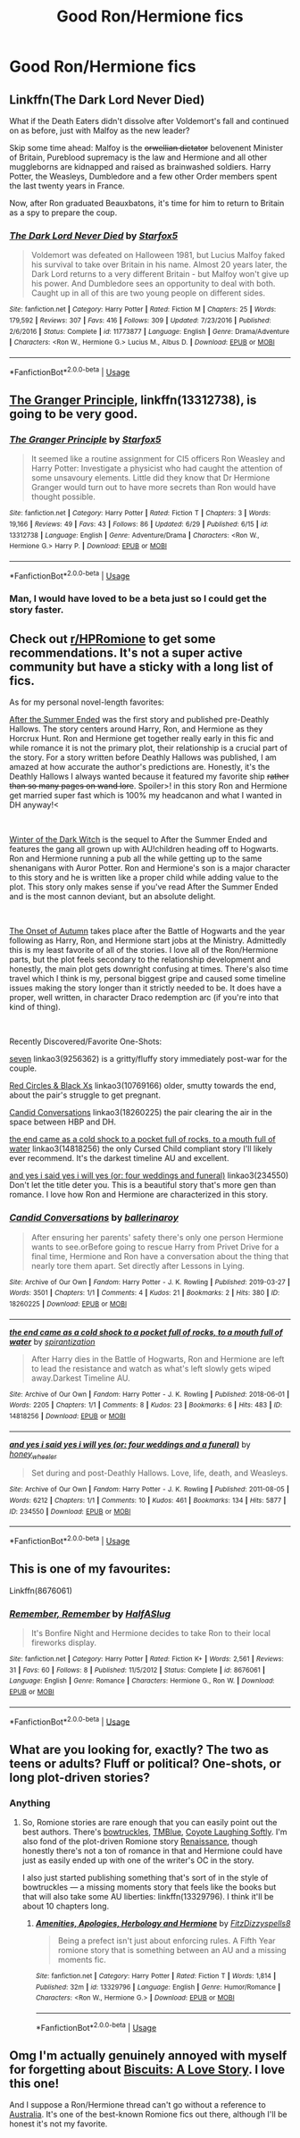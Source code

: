 #+TITLE: Good Ron/Hermione fics

* Good Ron/Hermione fics
:PROPERTIES:
:Author: Bleepbloopbotz2
:Score: 4
:DateUnix: 1562356988.0
:DateShort: 2019-Jul-06
:FlairText: Request
:END:

** Linkffn(The Dark Lord Never Died)

What if the Death Eaters didn't dissolve after Voldemort's fall and continued on as before, just with Malfoy as the new leader?

Skip some time ahead: Malfoy is the +orwellian dictator+ belovenent Minister of Britain, Pureblood supremacy is the law and Hermione and all other muggleborns are kidnapped and raised as brainwashed soldiers. Harry Potter, the Weasleys, Dumbledore and a few other Order members spent the last twenty years in France.

Now, after Ron graduated Beauxbatons, it's time for him to return to Britain as a spy to prepare the coup.
:PROPERTIES:
:Author: 15_Redstones
:Score: 4
:DateUnix: 1562360545.0
:DateShort: 2019-Jul-06
:END:

*** [[https://www.fanfiction.net/s/11773877/1/][*/The Dark Lord Never Died/*]] by [[https://www.fanfiction.net/u/2548648/Starfox5][/Starfox5/]]

#+begin_quote
  Voldemort was defeated on Halloween 1981, but Lucius Malfoy faked his survival to take over Britain in his name. Almost 20 years later, the Dark Lord returns to a very different Britain - but Malfoy won't give up his power. And Dumbledore sees an opportunity to deal with both. Caught up in all of this are two young people on different sides.
#+end_quote

^{/Site/:} ^{fanfiction.net} ^{*|*} ^{/Category/:} ^{Harry} ^{Potter} ^{*|*} ^{/Rated/:} ^{Fiction} ^{M} ^{*|*} ^{/Chapters/:} ^{25} ^{*|*} ^{/Words/:} ^{179,592} ^{*|*} ^{/Reviews/:} ^{307} ^{*|*} ^{/Favs/:} ^{416} ^{*|*} ^{/Follows/:} ^{309} ^{*|*} ^{/Updated/:} ^{7/23/2016} ^{*|*} ^{/Published/:} ^{2/6/2016} ^{*|*} ^{/Status/:} ^{Complete} ^{*|*} ^{/id/:} ^{11773877} ^{*|*} ^{/Language/:} ^{English} ^{*|*} ^{/Genre/:} ^{Drama/Adventure} ^{*|*} ^{/Characters/:} ^{<Ron} ^{W.,} ^{Hermione} ^{G.>} ^{Lucius} ^{M.,} ^{Albus} ^{D.} ^{*|*} ^{/Download/:} ^{[[http://www.ff2ebook.com/old/ffn-bot/index.php?id=11773877&source=ff&filetype=epub][EPUB]]} ^{or} ^{[[http://www.ff2ebook.com/old/ffn-bot/index.php?id=11773877&source=ff&filetype=mobi][MOBI]]}

--------------

*FanfictionBot*^{2.0.0-beta} | [[https://github.com/tusing/reddit-ffn-bot/wiki/Usage][Usage]]
:PROPERTIES:
:Author: FanfictionBot
:Score: 0
:DateUnix: 1562360564.0
:DateShort: 2019-Jul-06
:END:


** [[https://www.fanfiction.net/s/13312738/1/][The Granger Principle]], linkffn(13312738), is going to be very good.
:PROPERTIES:
:Author: InquisitorCOC
:Score: 3
:DateUnix: 1562361888.0
:DateShort: 2019-Jul-06
:END:

*** [[https://www.fanfiction.net/s/13312738/1/][*/The Granger Principle/*]] by [[https://www.fanfiction.net/u/2548648/Starfox5][/Starfox5/]]

#+begin_quote
  It seemed like a routine assignment for CI5 officers Ron Weasley and Harry Potter: Investigate a physicist who had caught the attention of some unsavoury elements. Little did they know that Dr Hermione Granger would turn out to have more secrets than Ron would have thought possible.
#+end_quote

^{/Site/:} ^{fanfiction.net} ^{*|*} ^{/Category/:} ^{Harry} ^{Potter} ^{*|*} ^{/Rated/:} ^{Fiction} ^{T} ^{*|*} ^{/Chapters/:} ^{3} ^{*|*} ^{/Words/:} ^{19,166} ^{*|*} ^{/Reviews/:} ^{49} ^{*|*} ^{/Favs/:} ^{43} ^{*|*} ^{/Follows/:} ^{86} ^{*|*} ^{/Updated/:} ^{6/29} ^{*|*} ^{/Published/:} ^{6/15} ^{*|*} ^{/id/:} ^{13312738} ^{*|*} ^{/Language/:} ^{English} ^{*|*} ^{/Genre/:} ^{Adventure/Drama} ^{*|*} ^{/Characters/:} ^{<Ron} ^{W.,} ^{Hermione} ^{G.>} ^{Harry} ^{P.} ^{*|*} ^{/Download/:} ^{[[http://www.ff2ebook.com/old/ffn-bot/index.php?id=13312738&source=ff&filetype=epub][EPUB]]} ^{or} ^{[[http://www.ff2ebook.com/old/ffn-bot/index.php?id=13312738&source=ff&filetype=mobi][MOBI]]}

--------------

*FanfictionBot*^{2.0.0-beta} | [[https://github.com/tusing/reddit-ffn-bot/wiki/Usage][Usage]]
:PROPERTIES:
:Author: FanfictionBot
:Score: 1
:DateUnix: 1562361908.0
:DateShort: 2019-Jul-06
:END:


*** Man, I would have loved to be a beta just so I could get the story faster.
:PROPERTIES:
:Author: SurbhitSrivastava
:Score: 1
:DateUnix: 1562414251.0
:DateShort: 2019-Jul-06
:END:


** Check out [[/r/HPRomione][r/HPRomione]] to get some recommendations. It's not a super active community but have a sticky with a long list of fics.

As for my personal novel-length favorites:

[[https://harrypotterfanfiction.com/viewstory.php?psid=191950][After the Summer Ended]] was the first story and published pre-Deathly Hallows. The story centers around Harry, Ron, and Hermione as they Horcrux Hunt. Ron and Hermione get together really early in this fic and while romance it is not the primary plot, their relationship is a crucial part of the story. For a story written before Deathly Hallows was published, I am amazed at how accurate the author's predictions are. Honestly, it's the Deathly Hallows I always wanted because it featured my favorite ship +rather than so many pages on wand lore+. Spoiler>! in this story Ron and Hermione get married super fast which is 100% my headcanon and what I wanted in DH anyway!<

​

[[https://harrypotterfanfiction.com/viewstory.php?psid=207276][Winter of the Dark Witch]] is the sequel to After the Summer Ended and features the gang all grown up with AU!children heading off to Hogwarts. Ron and Hermione running a pub all the while getting up to the same shenanigans with Auror Potter. Ron and Hermione's son is a major character to this story and he is written like a proper child while adding value to the plot. This story only makes sense if you've read After the Summer Ended and is the most cannon deviant, but an absolute delight.

​

[[https://harrypotterfanfiction.com/viewstory.php?psid=230148][The Onset of Autumn]] takes place after the Battle of Hogwarts and the year following as Harry, Ron, and Hermione start jobs at the Ministry. Admittedly this is my least favorite of all of the stories. I love all of the Ron/Hermione parts, but the plot feels secondary to the relationship development and honestly, the main plot gets downright confusing at times. There's also time travel which I think is my, personal biggest gripe and caused some timeline issues making the story longer than it strictly needed to be. It does have a proper, well written, in character Draco redemption arc (if you're into that kind of thing).

​

Recently Discovered/Favorite One-Shots:

[[https://archiveofourown.org/works/19256362][seven]] linkao3(9256362) is a gritty/fluffy story immediately post-war for the couple.

[[https://archiveofourown.org/works/10769166][Red Circles & Black Xs]] linkao3(10769166) older, smutty towards the end, about the pair's struggle to get pregnant.

[[https://archiveofourown.org/works/18260225][Candid Conversations]] linkao3(18260225) the pair clearing the air in the space between HBP and DH.

[[https://archiveofourown.org/works/14818256][the end came as a cold shock to a pocket full of rocks, to a mouth full of water]] linkao3(14818256) the only Cursed Child compliant story I'll likely ever recommend. It's the darkest timeline AU and excellent.

[[https://archiveofourown.org/works/234550][and yes i said yes i will yes (or: four weddings and funeral)]] linkao3(234550) Don't let the title deter you. This is a beautiful story that's more gen than romance. I love how Ron and Hermione are characterized in this story.
:PROPERTIES:
:Author: thanksyobama
:Score: 2
:DateUnix: 1562383177.0
:DateShort: 2019-Jul-06
:END:

*** [[https://archiveofourown.org/works/18260225][*/Candid Conversations/*]] by [[https://www.archiveofourown.org/users/ballerinaroy/pseuds/ballerinaroy][/ballerinaroy/]]

#+begin_quote
  After ensuring her parents' safety there's only one person Hermione wants to see.orBefore going to rescue Harry from Privet Drive for a final time, Hermione and Ron have a conversation about the thing that nearly tore them apart. Set directly after Lessons in Lying.
#+end_quote

^{/Site/:} ^{Archive} ^{of} ^{Our} ^{Own} ^{*|*} ^{/Fandom/:} ^{Harry} ^{Potter} ^{-} ^{J.} ^{K.} ^{Rowling} ^{*|*} ^{/Published/:} ^{2019-03-27} ^{*|*} ^{/Words/:} ^{3501} ^{*|*} ^{/Chapters/:} ^{1/1} ^{*|*} ^{/Comments/:} ^{4} ^{*|*} ^{/Kudos/:} ^{21} ^{*|*} ^{/Bookmarks/:} ^{2} ^{*|*} ^{/Hits/:} ^{380} ^{*|*} ^{/ID/:} ^{18260225} ^{*|*} ^{/Download/:} ^{[[https://archiveofourown.org/downloads/18260225/Candid%20Conversations.epub?updated_at=1555816406][EPUB]]} ^{or} ^{[[https://archiveofourown.org/downloads/18260225/Candid%20Conversations.mobi?updated_at=1555816406][MOBI]]}

--------------

[[https://archiveofourown.org/works/14818256][*/the end came as a cold shock to a pocket full of rocks, to a mouth full of water/*]] by [[https://www.archiveofourown.org/users/spirantization/pseuds/spirantization][/spirantization/]]

#+begin_quote
  After Harry dies in the Battle of Hogwarts, Ron and Hermione are left to lead the resistance and watch as what's left slowly gets wiped away.Darkest Timeline AU.
#+end_quote

^{/Site/:} ^{Archive} ^{of} ^{Our} ^{Own} ^{*|*} ^{/Fandom/:} ^{Harry} ^{Potter} ^{-} ^{J.} ^{K.} ^{Rowling} ^{*|*} ^{/Published/:} ^{2018-06-01} ^{*|*} ^{/Words/:} ^{2205} ^{*|*} ^{/Chapters/:} ^{1/1} ^{*|*} ^{/Comments/:} ^{8} ^{*|*} ^{/Kudos/:} ^{23} ^{*|*} ^{/Bookmarks/:} ^{6} ^{*|*} ^{/Hits/:} ^{483} ^{*|*} ^{/ID/:} ^{14818256} ^{*|*} ^{/Download/:} ^{[[https://archiveofourown.org/downloads/14818256/the%20end%20came%20as%20a%20cold.epub?updated_at=1543411236][EPUB]]} ^{or} ^{[[https://archiveofourown.org/downloads/14818256/the%20end%20came%20as%20a%20cold.mobi?updated_at=1543411236][MOBI]]}

--------------

[[https://archiveofourown.org/works/234550][*/and yes i said yes i will yes (or: four weddings and a funeral)/*]] by [[https://www.archiveofourown.org/users/honey_wheeler/pseuds/honey_wheeler][/honey_wheeler/]]

#+begin_quote
  Set during and post-Deathly Hallows. Love, life, death, and Weasleys.
#+end_quote

^{/Site/:} ^{Archive} ^{of} ^{Our} ^{Own} ^{*|*} ^{/Fandom/:} ^{Harry} ^{Potter} ^{-} ^{J.} ^{K.} ^{Rowling} ^{*|*} ^{/Published/:} ^{2011-08-05} ^{*|*} ^{/Words/:} ^{6212} ^{*|*} ^{/Chapters/:} ^{1/1} ^{*|*} ^{/Comments/:} ^{10} ^{*|*} ^{/Kudos/:} ^{461} ^{*|*} ^{/Bookmarks/:} ^{134} ^{*|*} ^{/Hits/:} ^{5877} ^{*|*} ^{/ID/:} ^{234550} ^{*|*} ^{/Download/:} ^{[[https://archiveofourown.org/downloads/234550/and%20yes%20i%20said%20yes%20i.epub?updated_at=1387617013][EPUB]]} ^{or} ^{[[https://archiveofourown.org/downloads/234550/and%20yes%20i%20said%20yes%20i.mobi?updated_at=1387617013][MOBI]]}

--------------

*FanfictionBot*^{2.0.0-beta} | [[https://github.com/tusing/reddit-ffn-bot/wiki/Usage][Usage]]
:PROPERTIES:
:Author: FanfictionBot
:Score: 0
:DateUnix: 1562383243.0
:DateShort: 2019-Jul-06
:END:


** This is one of my favourites:

Linkffn(8676061)
:PROPERTIES:
:Author: MamutofRedwall
:Score: 2
:DateUnix: 1562434301.0
:DateShort: 2019-Jul-06
:END:

*** [[https://www.fanfiction.net/s/8676061/1/][*/Remember, Remember/*]] by [[https://www.fanfiction.net/u/3955920/HalfASlug][/HalfASlug/]]

#+begin_quote
  It's Bonfire Night and Hermione decides to take Ron to their local fireworks display.
#+end_quote

^{/Site/:} ^{fanfiction.net} ^{*|*} ^{/Category/:} ^{Harry} ^{Potter} ^{*|*} ^{/Rated/:} ^{Fiction} ^{K+} ^{*|*} ^{/Words/:} ^{2,561} ^{*|*} ^{/Reviews/:} ^{31} ^{*|*} ^{/Favs/:} ^{60} ^{*|*} ^{/Follows/:} ^{8} ^{*|*} ^{/Published/:} ^{11/5/2012} ^{*|*} ^{/Status/:} ^{Complete} ^{*|*} ^{/id/:} ^{8676061} ^{*|*} ^{/Language/:} ^{English} ^{*|*} ^{/Genre/:} ^{Romance} ^{*|*} ^{/Characters/:} ^{Hermione} ^{G.,} ^{Ron} ^{W.} ^{*|*} ^{/Download/:} ^{[[http://www.ff2ebook.com/old/ffn-bot/index.php?id=8676061&source=ff&filetype=epub][EPUB]]} ^{or} ^{[[http://www.ff2ebook.com/old/ffn-bot/index.php?id=8676061&source=ff&filetype=mobi][MOBI]]}

--------------

*FanfictionBot*^{2.0.0-beta} | [[https://github.com/tusing/reddit-ffn-bot/wiki/Usage][Usage]]
:PROPERTIES:
:Author: FanfictionBot
:Score: 1
:DateUnix: 1562434311.0
:DateShort: 2019-Jul-06
:END:


** What are you looking for, exactly? The two as teens or adults? Fluff or political? One-shots, or long plot-driven stories?
:PROPERTIES:
:Author: FitzDizzyspells
:Score: 1
:DateUnix: 1562366365.0
:DateShort: 2019-Jul-06
:END:

*** Anything
:PROPERTIES:
:Author: Bleepbloopbotz2
:Score: 1
:DateUnix: 1562366613.0
:DateShort: 2019-Jul-06
:END:

**** So, Romione stories are rare enough that you can easily point out the best authors. There's [[https://www.fanfiction.net/u/8543501/bowtruckles][bowtruckles]], [[https://www.fanfiction.net/u/1146256/TMBlue][TMBlue]], [[https://www.fanfiction.net/u/4548380/Coyote-Laughing-Softly][Coyote Laughing Softly]]. I'm also fond of the plot-driven Romione story [[https://www.fanfiction.net/s/4327485/1/Renaissance][Renaissance]], though honestly there's not a ton of romance in that and Hermione could have just as easily ended up with one of the writer's OC in the story.

I also just started publishing something that's sort of in the style of bowtruckles --- a missing moments story that feels like the books but that will also take some AU liberties: linkffn(13329796). I think it'll be about 10 chapters long.
:PROPERTIES:
:Author: FitzDizzyspells
:Score: 0
:DateUnix: 1562373848.0
:DateShort: 2019-Jul-06
:END:

***** [[https://www.fanfiction.net/s/13329796/1/][*/Amenities, Apologies, Herbology and Hermione/*]] by [[https://www.fanfiction.net/u/9586280/FitzDizzyspells8][/FitzDizzyspells8/]]

#+begin_quote
  Being a prefect isn't just about enforcing rules. A Fifth Year romione story that is something between an AU and a missing moments fic.
#+end_quote

^{/Site/:} ^{fanfiction.net} ^{*|*} ^{/Category/:} ^{Harry} ^{Potter} ^{*|*} ^{/Rated/:} ^{Fiction} ^{T} ^{*|*} ^{/Words/:} ^{1,814} ^{*|*} ^{/Published/:} ^{32m} ^{*|*} ^{/id/:} ^{13329796} ^{*|*} ^{/Language/:} ^{English} ^{*|*} ^{/Genre/:} ^{Humor/Romance} ^{*|*} ^{/Characters/:} ^{<Ron} ^{W.,} ^{Hermione} ^{G.>} ^{*|*} ^{/Download/:} ^{[[http://www.ff2ebook.com/old/ffn-bot/index.php?id=13329796&source=ff&filetype=epub][EPUB]]} ^{or} ^{[[http://www.ff2ebook.com/old/ffn-bot/index.php?id=13329796&source=ff&filetype=mobi][MOBI]]}

--------------

*FanfictionBot*^{2.0.0-beta} | [[https://github.com/tusing/reddit-ffn-bot/wiki/Usage][Usage]]
:PROPERTIES:
:Author: FanfictionBot
:Score: 0
:DateUnix: 1562373866.0
:DateShort: 2019-Jul-06
:END:


** Omg I'm actually genuinely annoyed with myself for forgetting about [[https://www.fanfiction.net/s/4721967/1/Biscuits-A-Love-Story][Biscuits: A Love Story]]. I love this one!

And I suppose a Ron/Hermione thread can't go without a reference to [[https://www.fanfiction.net/s/7562379/1/Australia][Australia]]. It's one of the best-known Romione fics out there, although I'll be honest it's not my favorite.
:PROPERTIES:
:Author: FitzDizzyspells
:Score: 1
:DateUnix: 1562395252.0
:DateShort: 2019-Jul-06
:END:
